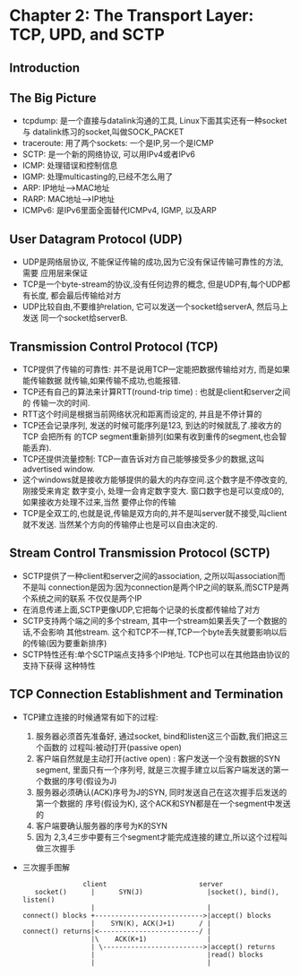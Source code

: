 #+OPTIONS:^:{}
* Chapter 2: The Transport Layer: TCP, UPD, and SCTP
** Introduction
** The Big Picture
   + tcpdump: 是一个直接与datalink沟通的工具, Linux下面其实还有一种socket与
     datalink练习的socket,叫做SOCK_PACKET
   + traceroute: 用了两个sockets: 一个是IP,另一个是ICMP
   + SCTP: 是一个新的网络协议, 可以用IPv4或者IPv6
   + ICMP: 处理错误和控制信息
   + IGMP: 处理multicasting的,已经不怎么用了
   + ARP: IP地址-->MAC地址
   + RARP: MAC地址-->IP地址
   + ICMPv6: 是IPv6里面全面替代ICMPv4, IGMP, 以及ARP
** User Datagram Protocol (UDP)
   + UDP是网络层协议, 不能保证传输的成功,因为它没有保证传输可靠性的方法, 需要
     应用层来保证
   + TCP是一个byte-stream的协议,没有任何边界的概念, 但是UDP有,每个UDP都有长度,
     都会最后传输给对方
   + UDP比较自由,不要维护relation, 它可以发送一个socket给serverA, 然后马上发送
     同一个socket给serverB.
** Transmission Control Protocol (TCP)
   + TCP提供了传输的可靠性: 并不是说用TCP一定能把数据传输给对方, 而是如果能传输数据
     就传输,如果传输不成功,也能报错.
   + TCP还有自己的算法来计算RTT(round-trip time) : 也就是client和server之间的
     传输一次的时间.
   + RTT这个时间是根据当前网络状况和距离而设定的, 并且是不停计算的
   + TCP还会记录序列, 发送的时候可能序列是123, 到达的时候就乱了.接收方的TCP 会把所有
     的TCP segment重新排列(如果有收到重传的segment,也会智能丢弃).
   + TCP还提供流量控制: TCP一直告诉对方自己能够接受多少的数据,这叫advertised window.
   + 这个windows就是接收方能够提供的最大的内存空间.这个数字是不停改变的,刚接受来肯定
     数字变小, 处理一会肯定数字变大. 窗口数字也是可以变成0的,如果接收方处理不过来,当然
     要停止你的传输
   + TCP是全双工的,也就是说,传输是双方向的,并不是叫server就不接受,叫client就不发送.
     当然某个方向的传输停止也是可以自由决定的.
** Stream Control Transmission Protocol (SCTP)
   + SCTP提供了一种client和server之间的association, 之所以叫association而不是叫
     connection是因为:因为connection是两个IP之间的联系,而SCTP是两个系统之间的联系
     不仅仅是两个IP
   + 在消息传递上面,SCTP更像UDP,它把每个记录的长度都传输给了对方
   + SCTP支持两个端之间的多个stream, 其中一个stream如果丢失了一个数据的话,不会影响
     其他stream. 这个和TCP不一样,TCP一个byte丢失就要影响以后的传输(因为要重新排序)
   + SCTP特性还有:单个SCTP端点支持多个IP地址. TCP也可以在其他路由协议的支持下获得
     这种特性
** TCP Connection Establishment and Termination
   + TCP建立连接的时候通常有如下的过程:
     1) 服务器必须首先准备好, 通过socket, bind和listen这三个函数,我们把这三个函数的
        过程叫:被动打开(passive open)
     2) 客户端自然就是主动打开(active open) : 客户发送一个没有数据的SYN segment,
        里面只有一个序列号, 就是三次握手建立以后客户端发送的第一个数据的序号(假设为J)
     3) 服务器必须确认(ACK)序号为J的SYN, 同时发送自己在这次握手后发送的第一个数据的
        序号(假设为K), 这个ACK和SYN都是在一个segment中发送的
     4) 客户端要确认服务器的序号为K的SYN
     5) 因为 2,3,4三步中要有三个segment才能完成连接的建立,所以这个过程叫做三次握手
   + 三次握手图解
     #+begin_example
                      client                       server
          socket()      |      SYN(J)                |socket(), bind(), listen()
                        |                            |
       connect() blocks +--------------------------->|accept() blocks
                        |    SYN(K), ACK(J+1)      / |
       connect() returns|<-------------------------/ |
                        |\    ACK(K+1)               |
                        | \------------------------->|accept() returns
                        |                            |read() blocks
                        |                            |
     #+end_example
